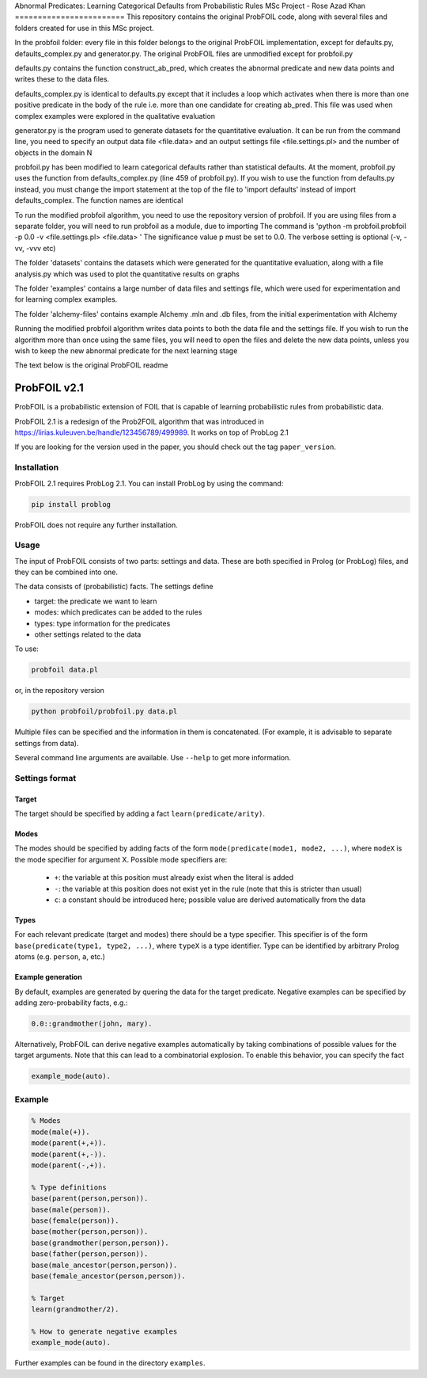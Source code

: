 Abnormal Predicates: Learning Categorical Defaults from Probabilistic Rules
MSc Project - Rose Azad Khan
========================
This repository contains the original ProbFOIL code, along with several files and folders created for use in this MSc project.

In the probfoil folder: every file in this folder belongs to the original ProbFOIL implementation, except for defaults.py,
defaults_complex.py and generator.py. The original ProbFOIL files are unmodified except for probfoil.py

defaults.py contains the function construct_ab_pred, which creates the abnormal predicate and new data points and writes these to the
data files.

defaults_complex.py is identical to defaults.py except that it includes a loop which activates when there is more than one positive predicate
in the body of the rule i.e. more than one candidate for creating ab_pred. This file was used when complex examples were explored in the
qualitative evaluation

generator.py is the program used to generate datasets for the quantitative evaluation. It can be run from the command line, you need to specify
an output data file <file.data> and an output settings file <file.settings.pl> and the number of objects in the domain N

probfoil.py has been modified to learn categorical defaults rather than statistical defaults. At the moment, probfoil.py uses the function
from defaults_complex.py (line 459 of probfoil.py). If you wish to use the function from defaults.py instead, you must change the import statement at the top of the
file to 'import defaults' instead of import defaults_complex. The function names are identical

To run the modified probfoil algorithm, you need to use the repository version of probfoil. If you are using files from a separate folder,
you will need to run probfoil as a module, due to importing
The command is 'python -m probfoil.probfoil -p 0.0 -v <file.settings.pl> <file.data> '
The significance value p must be set to 0.0. The verbose setting is optional (-v, -vv, -vvv etc)

The folder 'datasets' contains the datasets which were generated for the quantitative evaluation, along with a file analysis.py which was
used to plot the quantitative results on graphs

The folder 'examples' contains a large number of data files and settings file, which were used for experimentation and for learning complex
examples.

The folder 'alchemy-files' contains example Alchemy .mln and .db files, from the initial experimentation with Alchemy

Running the modified probfoil algorithm writes data points to both the data file and the settings file. If you wish to run the algorithm
more than once using the same files, you will need to open the files and delete the new data points, unless you wish to keep the new
abnormal predicate for the next learning stage

The text below is the original ProbFOIL readme

ProbFOIL v2.1
=============

ProbFOIL is a probabilistic extension of FOIL that is capable of learning probabilistic rules from
probabilistic data.

ProbFOIL 2.1 is a redesign of the Prob2FOIL algorithm that was introduced in https://lirias.kuleuven.be/handle/123456789/499989.
It works on top of ProbLog 2.1

If you are looking for the version used in the paper, you should check out the tag ``paper_version``.

Installation
------------

ProbFOIL 2.1 requires ProbLog 2.1.
You can install ProbLog by using the command:

.. code-block:: python

    pip install problog

ProbFOIL does not require any further installation.

Usage
-----

The input of ProbFOIL consists of two parts: settings and data.
These are both specified in Prolog (or ProbLog) files, and they can be combined into one.

The data consists of (probabilistic) facts.
The settings define

* target: the predicate we want to learn
* modes: which predicates can be added to the rules
* types: type information for the predicates
* other settings related to the data

To use:

.. code-block:: bash

    probfoil data.pl

or, in the repository version

.. code-block:: bash

    python probfoil/probfoil.py data.pl

Multiple files can be specified and the information in them is concatenated.
(For example, it is advisable to separate settings from data).

Several command line arguments are available. Use ``--help`` to get more information.

Settings format
---------------

Target
++++++

The target should be specified by adding a fact ``learn(predicate/arity)``.

Modes
+++++

The modes should be specified by adding facts of the form ``mode(predicate(mode1, mode2, ...)``,
where ``modeX`` is the mode specifier for argument X.
Possible mode specifiers are:

   * ``+``: the variable at this position must already exist when the literal is added
   * ``-``: the variable at this position does not exist yet in the rule (note that this is stricter than usual)
   * ``c``: a constant should be introduced here; possible value are derived automatically from the data

Types
+++++

For each relevant predicate (target and modes) there should be a type specifier.
This specifier is of the form ``base(predicate(type1, type2, ...)``, where ``typeX`` is a type identifier.
Type can be identified by arbitrary Prolog atoms (e.g. ``person``, ``a``, etc.)

Example generation
++++++++++++++++++

By default, examples are generated by quering the data for the target predicate.
Negative examples can be specified by adding zero-probability facts, e.g.:

.. code-block:: prolog

    0.0::grandmother(john, mary).

Alternatively, ProbFOIL can derive negative examples automatically by taking combinations of possible
values for the target arguments. Note that this can lead to a combinatorial explosion.
To enable this behavior, you can specify the fact

.. code-block:: prolog

    example_mode(auto).


Example
-------

.. code-block:: prolog

    % Modes
    mode(male(+)).
    mode(parent(+,+)).
    mode(parent(+,-)).
    mode(parent(-,+)).

    % Type definitions
    base(parent(person,person)).
    base(male(person)).
    base(female(person)).
    base(mother(person,person)).
    base(grandmother(person,person)).
    base(father(person,person)).
    base(male_ancestor(person,person)).
    base(female_ancestor(person,person)).

    % Target
    learn(grandmother/2).

    % How to generate negative examples
    example_mode(auto).

Further examples can be found in the directory ``examples``.
